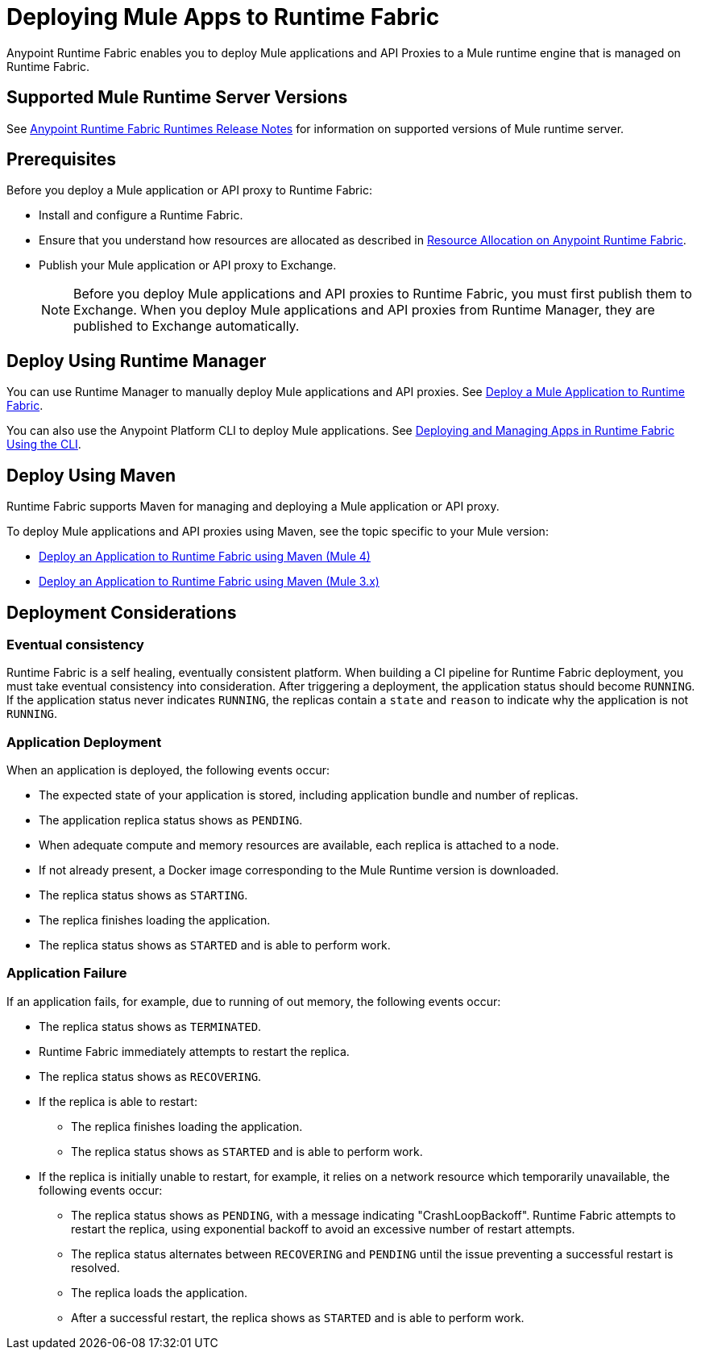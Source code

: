 = Deploying Mule Apps to Runtime Fabric

Anypoint Runtime Fabric enables you to deploy Mule applications and API Proxies to a Mule runtime engine that is managed on Runtime Fabric.

== Supported Mule Runtime Server Versions

See xref:release-notes::runtime-fabric/runtime-fabric-runtimes-release-notes.adoc[Anypoint Runtime Fabric Runtimes Release Notes] for information on supported versions of Mule runtime server.

== Prerequisites

Before you deploy a Mule application or API proxy to Runtime Fabric:

* Install and configure a Runtime Fabric.
* Ensure that you understand how resources are allocated as described in xref:deploy-resource-allocation-self-managed.adoc[Resource Allocation on Anypoint Runtime Fabric].
* Publish your Mule application or API proxy to Exchange. +
[NOTE]
Before you deploy Mule applications and API proxies to Runtime Fabric, you must first publish them to Exchange. When you deploy Mule applications and API proxies from Runtime Manager, they are published to Exchange automatically.


== Deploy Using Runtime Manager

You can use Runtime Manager to manually deploy Mule applications and API proxies. See xref:deploy-to-runtime-fabric.adoc[Deploy a Mule Application to Runtime Fabric].

You can also use the Anypoint Platform CLI to deploy Mule applications. See xref:deploy-to-rtf-cli.adoc[Deploying and Managing Apps in Runtime Fabric Using the CLI].

== Deploy Using Maven

Runtime Fabric supports Maven for managing and deploying a Mule application or API proxy. 

To deploy Mule applications and API proxies using Maven, see the topic specific to your Mule version:

* xref:deploy-maven-4.x.adoc[Deploy an Application to Runtime Fabric using Maven (Mule 4)]
* xref:deploy-maven-3.x.adoc[Deploy an Application to Runtime Fabric using Maven (Mule 3.x)]

== Deployment Considerations

=== Eventual consistency

Runtime Fabric is a self healing, eventually consistent platform. When building a CI pipeline for Runtime Fabric deployment, you must take eventual consistency into consideration. After triggering a deployment, the application status should become  `RUNNING`. If the application status never indicates `RUNNING`, the replicas contain a `state` and `reason` to indicate why the application is not `RUNNING`.

=== Application Deployment
When an application is deployed, the following events occur:

* The expected state of your application is stored, including application bundle and number of replicas.
* The application replica status shows as `PENDING`.
* When adequate compute and memory resources are available, each replica is attached to a node.
* If not already present, a Docker image corresponding to the Mule Runtime version is downloaded.
* The replica status shows as `STARTING`.
* The replica finishes loading the application.
* The replica status shows as `STARTED` and is able to perform work.

=== Application Failure

If an application fails, for example, due to running of out memory, the following events occur:

* The replica status shows as `TERMINATED`.
* Runtime Fabric immediately attempts to restart the replica.
* The replica status shows as `RECOVERING`.
* If the replica is able to restart:

** The replica finishes loading the application.
** The replica status shows as `STARTED` and is able to perform work.

* If the replica is initially unable to restart, for example, it relies on a network resource which temporarily unavailable, the following events occur:

** The replica status shows as `PENDING`, with a message indicating "CrashLoopBackoff". Runtime Fabric attempts to restart the replica, using exponential backoff to avoid an excessive number of restart attempts. 
** The replica status alternates between `RECOVERING` and `PENDING` until the issue preventing a successful restart is resolved.
** The replica loads the application.
** After a successful restart, the replica shows as `STARTED` and is able to perform work.
